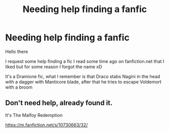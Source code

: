 #+TITLE: Needing help finding a fanfic

* Needing help finding a fanfic
:PROPERTIES:
:Author: PauloPT90
:Score: 3
:DateUnix: 1576443800.0
:DateShort: 2019-Dec-16
:FlairText: Request
:END:
Hello there

I request some help finding a fic I read some time ago on fanfiction.net that I liked but for some reason I forgot the name xD

It's a Dramione fic, what I remember is that Draco stabs Nagini in the head with a dagger with Manticore blade, after that he tries to escape Voldemort with a broom


** Don't need help, already found it.

It's The Malfoy Redemption

[[https://m.fanfiction.net/s/10730663/32/]]
:PROPERTIES:
:Author: PauloPT90
:Score: 1
:DateUnix: 1576446471.0
:DateShort: 2019-Dec-16
:END:
